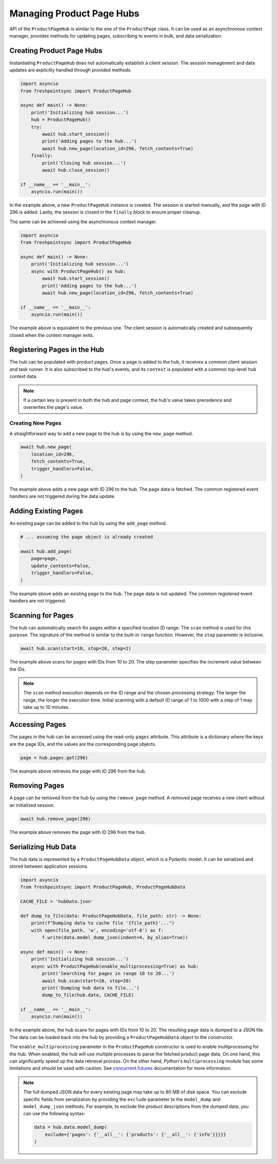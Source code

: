 ==========================
Managing Product Page Hubs
==========================

API of the ``ProductPageHub`` is similar to the one of the ``ProductPage`` class.
It can be used as an asynchronous context manager, provides methods for updating
pages, subscribing to events in bulk, and data serialization.

Creating Product Page Hubs
--------------------------

Instantiating ``ProductPageHub`` does not automatically establish a client
session. The session management and data updates are explicitly handled through
provided methods.

.. code-block:: python

    import asyncio
    from freshpointsync import ProductPageHub

    async def main() -> None:
        print('Initializing hub session...')
        hub = ProductPageHub()
        try:
            await hub.start_session()
            print('Adding pages to the hub...')
            await hub.new_page(location_id=296, fetch_contents=True)
        finally:
            print('Closing hub session...')
            await hub.close_session()

    if __name__ == '__main__':
        asyncio.run(main())

In the example above, a new ``ProductPageHub`` instance is created. The session
is started manually, and the page with ID 296 is added. Lastly, the session is
closed in the ``finally`` block to ensure proper cleanup.

The same can be achieved using the asynchronous context manager.

.. code-block:: python

    import asyncio
    from freshpointsync import ProductPageHub

    async def main() -> None:
        print('Initializing hub session...')
        async with ProductPageHub() as hub:
            await hub.start_session()
            print('Adding pages to the hub...')
            await hub.new_page(location_id=296, fetch_contents=True)

    if __name__ == '__main__':
        asyncio.run(main())

The example above is equivalent to the previous one. The client session is
automatically created and subsequently closed when the context manager exits.

Registering Pages in the Hub
----------------------------

The hub can be populated with product pages. Once a page is added to the hub,
it receives a common client session and task runner. It is also subscribed to
the hub's events, and its ``context`` is populated with a common top-level
``hub`` context data.

.. note::
    If a certain key is present in both the hub and page context, the hub's
    value takes precedence and overwrites the page's value.

Creating New Pages
~~~~~~~~~~~~~~~~~~

A straightforward way to add a new page to the hub is by using the ``new_page``
method.

.. code-block:: python

    await hub.new_page(
        location_id=296,
        fetch_contents=True,
        trigger_handlers=False,
    )

The example above adds a new page with ID 296 to the hub. The page data is
fetched. The common registered event handlers are not triggered during the
data update.

Adding Existing Pages
---------------------

An existing page can be added to the hub by using the ``add_page`` method.

.. code-block:: python

    # ... assuming the page object is already created

    await hub.add_page(
        page=page,
        update_contents=False,
        trigger_handlers=False,
    )

The example above adds an existing page to the hub. The page data is not
updated. The common registered event handlers are not triggered.

Scanning for Pages
------------------

The hub can automatically search for pages within a specified location ID range.
The ``scan`` method is used for this purpose. The signature of the method is
similar to the built-in ``range`` function. However, the ``stop`` parameter is
inclusive.

.. code-block:: python

    await hub.scan(start=10, stop=20, step=2)

The example above scans for pages with IDs from 10 to 20. The step parameter
specifies the increment value between the IDs.

.. note::
    The ``scan`` method execution depends on the ID range and the chosen
    processing strategy. The larger the range, the longer the execution time.
    Initial scanning with a default ID range of 1 to 1000 with a step of 1 may
    take up to 10 minutes.

Accessing Pages
---------------

The pages in the hub can be accessed using the read-only ``pages`` attribute.
This attribute is a dictionary where the keys are the page IDs, and the values
are the corresponding page objects.

.. code-block:: python

    page = hub.pages.get(296)

The example above retrieves the page with ID 296 from the hub.

Removing Pages
--------------
A page can be removed from the hub by using the ``remove_page`` method.
A removed page receives a new client without an initialized session.

.. code-block:: python

    await hub.remove_page(296)

The example above removes the page with ID 296 from the hub.

Serializing Hub Data
--------------------

The hub data is represented by a ``ProductPageHubData`` object, which is
a Pydantic model. It can be serialized and stored between application sessions.

.. code-block:: python

    import asyncio
    from freshpointsync import ProductPageHub, ProductPageHubData

    CACHE_FILE = 'hubData.json'

    def dump_to_file(data: ProductPageHubData, file_path: str) -> None:
        print(f"Dumping data to cache file '{file_path}'...")
        with open(file_path, 'w', encoding='utf-8') as f:
            f.write(data.model_dump_json(indent=4, by_alias=True))

    async def main() -> None:
        print('Initializing hub session...')
        async with ProductPageHub(enable_multiprocessing=True) as hub:
            print('Searching for pages in range 10 to 20...')
            await hub.scan(start=10, stop=20)
            print('Dumping hub data to file...')
            dump_to_file(hub.data, CACHE_FILE)

    if __name__ == '__main__':
        asyncio.run(main())

In the example above, the hub scans for pages with IDs from 10 to 20.
The resulting page data is dumped to a JSON file. The data can be loaded back
into the hub by providing a ``ProductPageHubData`` object to the constructor.

The ``enable_multiprocessing`` parameter in the ``ProductPageHub`` constructor
is used to enable multiprocessing for the hub. When enabled, the hub will use
multiple processes to parse the fetched product page data. On one hand, this
can significantly speed up the data retrieval process. On the other hand,
Python's ``multiprocessing`` module has some limitations and should be used
with caution. See `concurrent.futures <https://docs.python.org/3/library/
concurrent.futures.html#processpoolexecutor>`__ documentation for more
information.

.. note::
    The full dumped JSON data for every existing page may take up to 80 MB of
    disk space. You can exclude specific fields from serialization by providing
    the ``exclude`` parameter to the ``model_dump`` and ``model_dump_json``
    methods. For example, to exclude the product descriptions from the dumped
    data, you can use the following syntax:

    .. code-block:: python

        data = hub.data.model_dump(
            exclude={'pages': {'__all__': {'products': {'__all__': {'info'}}}}}
        )
